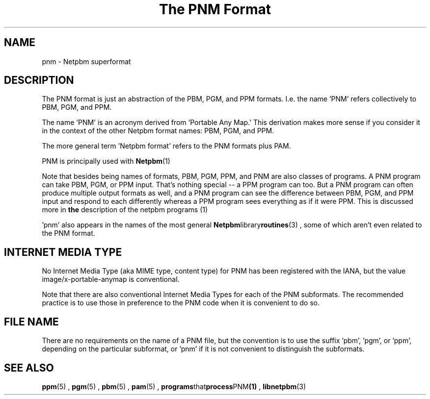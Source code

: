 \
.\" This man page was generated by the Netpbm tool 'makeman' from HTML source.
.\" Do not hand-hack it!  If you have bug fixes or improvements, please find
.\" the corresponding HTML page on the Netpbm website, generate a patch
.\" against that, and send it to the Netpbm maintainer.
.TH "The PNM Format" 5 "27 November 2013" "netpbm documentation"

.SH NAME

pnm - Netpbm superformat

.UN description
.SH DESCRIPTION
.PP
The PNM format is just an abstraction of the PBM, PGM, and PPM
formats.  I.e. the name 'PNM' refers collectively to
PBM, PGM, and PPM.
.PP
The name 'PNM' is an acronym derived from 'Portable
Any Map.' This derivation makes more sense if you consider
it in the context of the other Netpbm format names: PBM, PGM, and PPM.
.PP
The more general term 'Netpbm format' refers to the PNM
formats plus PAM.
.PP
PNM is principally used with
.BR Netpbm (1)
.
.PP
Note that besides being names of formats, PBM, PGM, PPM, and PNM
are also classes of programs.  A PNM program can take PBM, PGM, or PPM
input.  That's nothing special -- a PPM program can too.  But a PNM
program can often produce multiple output formats as well, and a PNM
program can see the difference between PBM, PGM, and PPM input and
respond to each differently whereas a PPM program sees everything as
if it were PPM.  This is discussed more in
.BR the
description of the netpbm programs (1)
.
.PP
\&'pnm' also appears in the names of the most general
.BR Netpbm library routines (3)
, some of which aren't even
related to the PNM format.

.UN internetmediatype
.SH INTERNET MEDIA TYPE
.PP
No Internet Media Type (aka MIME type, content type) for PNM has been
registered with the IANA, but the value \f(CWimage/x-portable-anymap\fP
is conventional.
.PP
Note that there are also conventional Internet Media Types for each of the
PNM subformats.  The recommended practice is to use those in preference to the
PNM code when it is convenient to do so.

.UN filename
.SH FILE NAME
.PP
There are no requirements on the name of a PNM file, but the convention is
to use the suffix 'pbm', 'pgm', or 'ppm',
depending on the particular subformat, or 'pnm' if it is not
convenient to distinguish the subformats.


.UN seealso
.SH SEE ALSO
.BR ppm (5)
,
.BR pgm (5)
,
.BR pbm (5)
,
.BR pam (5)
,
.BR programs that process PNM (1)
,
.BR libnetpbm (3)
